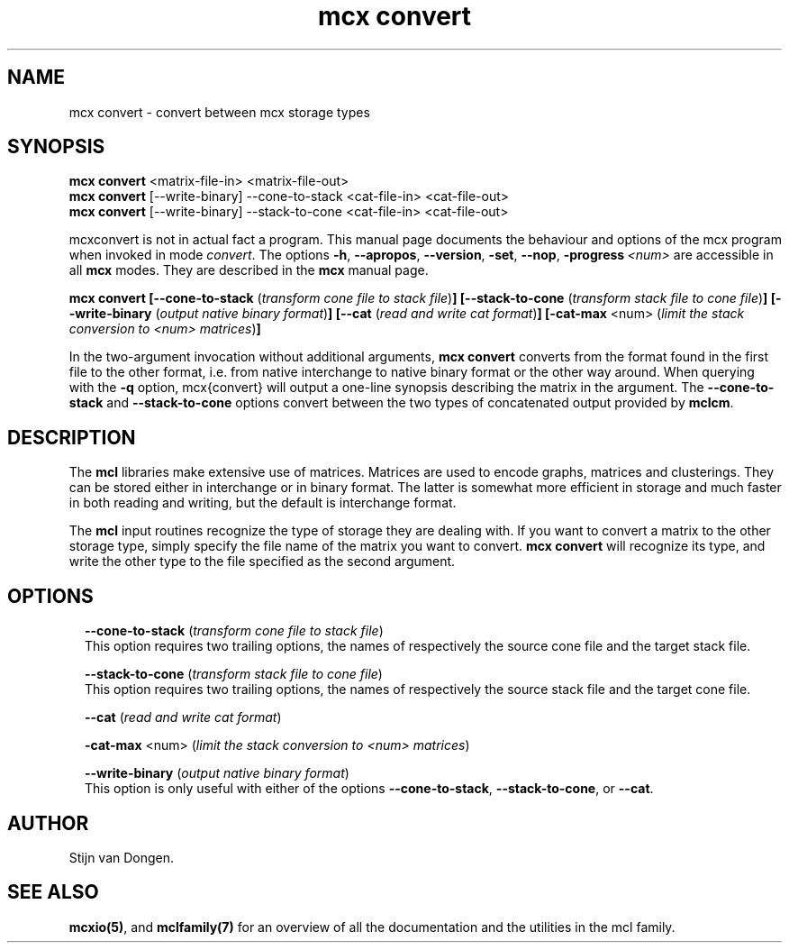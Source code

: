 .\" Copyright (c) 2011 Stijn van Dongen
.TH "mcx convert" 1 "21 Oct 2011" "mcx convert 11-294" "USER COMMANDS "
.po 2m
.de ZI
.\" Zoem Indent/Itemize macro I.
.br
'in +\\$1
.nr xa 0
.nr xa -\\$1
.nr xb \\$1
.nr xb -\\w'\\$2'
\h'|\\n(xau'\\$2\h'\\n(xbu'\\
..
.de ZJ
.br
.\" Zoem Indent/Itemize macro II.
'in +\\$1
'in +\\$2
.nr xa 0
.nr xa -\\$2
.nr xa -\\w'\\$3'
.nr xb \\$2
\h'|\\n(xau'\\$3\h'\\n(xbu'\\
..
.if n .ll -2m
.am SH
.ie n .in 4m
.el .in 8m
..
.SH NAME
mcx convert \- convert between mcx storage types
.SH SYNOPSIS

\fBmcx convert\fP <matrix-file-in> <matrix-file-out>
.br
\fBmcx convert\fP [--write-binary] --cone-to-stack <cat-file-in> <cat-file-out>
.br
\fBmcx convert\fP [--write-binary] --stack-to-cone <cat-file-in> <cat-file-out>

mcxconvert is not in actual fact a program\&. This manual
page documents the behaviour and options of the mcx program when
invoked in mode \fIconvert\fP\&. The options \fB-h\fP, \fB--apropos\fP,
\fB--version\fP, \fB-set\fP, \fB--nop\fP, \fB-progress\fP\ \&\fI<num>\fP
are accessible
in all \fBmcx\fP modes\&. They are described
in the \fBmcx\fP manual page\&.

\fBmcx convert\fP
\fB[--cone-to-stack\fP (\fItransform cone file to stack file\fP)\fB]\fP
\fB[--stack-to-cone\fP (\fItransform stack file to cone file\fP)\fB]\fP
\fB[--write-binary\fP (\fIoutput native binary format\fP)\fB]\fP
\fB[--cat\fP (\fIread and write cat format\fP)\fB]\fP
\fB[-cat-max\fP <num> (\fIlimit the stack conversion to <num> matrices\fP)\fB]\fP

In the two-argument invocation without additional arguments, \fBmcx convert\fP
converts from the format found in the first file to the other format, i\&.e\&.
from native interchange to native binary format or the other way around\&. When
querying with the \fB-q\fP option, mcx{convert} will output a one-line
synopsis describing the matrix in the argument\&. The
\fB--cone-to-stack\fP and \fB--stack-to-cone\fP options convert
between the two types of concatenated output provided by \fBmclcm\fP\&.
.SH DESCRIPTION

The \fBmcl\fP libraries make extensive use of matrices\&. Matrices
are used to encode graphs, matrices and clusterings\&.
They can be stored either in interchange or in binary format\&. The latter is
somewhat more efficient in storage and much faster in both reading and
writing, but the default is interchange format\&.

The \fBmcl\fP input routines recognize the type of storage they are dealing
with\&. If you want to convert a matrix to the other storage type,
simply specify the file name of the matrix you want to convert\&.
\fBmcx convert\fP will recognize its type, and write the other type
to the file specified as the second argument\&.
.SH OPTIONS

.ZI 2m "\fB--cone-to-stack\fP (\fItransform cone file to stack file\fP)"
\&
.br
This option requires two trailing options, the names of respectively the
source cone file and the target stack file\&.
.in -2m

.ZI 2m "\fB--stack-to-cone\fP (\fItransform stack file to cone file\fP)"
\&
.br
This option requires two trailing options, the names of respectively the
source stack file and the target cone file\&.
.in -2m

.ZI 2m "\fB--cat\fP (\fIread and write cat format\fP)"
\&
.br
.in -2m

.ZI 2m "\fB-cat-max\fP <num> (\fIlimit the stack conversion to <num> matrices\fP)"
\&
.br
.in -2m

.ZI 2m "\fB--write-binary\fP (\fIoutput native binary format\fP)"
\&
.br
This option is only useful with either of the options \fB--cone-to-stack\fP,
\fB--stack-to-cone\fP, or \fB--cat\fP\&.
.in -2m
.SH AUTHOR

Stijn van Dongen\&.
.SH SEE ALSO

\fBmcxio(5)\fP,
and \fBmclfamily(7)\fP for an overview of all the documentation
and the utilities in the mcl family\&.

